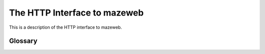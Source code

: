 The HTTP Interface to mazeweb
=============================

This is a description of the HTTP interface to mazeweb.

.. autobottle:: mazeweb:app


Glossary
--------

.. glossary::

    room identifier
        An ``int``.

    room position
        A two dimensional room position in the actual room matrix used by the
        maze. It looks like this:

        .. sourcecode:: javascript

            {
                "x": 12,
                "y": 23
            }

        ``x`` and ``y`` are always integers.

    physical room position
        The actual *physical* position of a room when the rooms are rendered on
        a canvas. It looks like this:

        .. sourcecode:: javascript

            {
                "x": 0.7071067811865475,
                "y": 0.7071067811865475
            }

    wall span
        The span of a wall expressed with a start and end angle in radians. It
        looks like this:

        .. sourcecode:: javascript

            {
                "start": 2.356194490192345,
                "end": 0.7853981633974483
            }

        Degrees are expressed clock-wise.

    non-recursive room dict
        The JSON representation of a room in a maze. It looks like this:

        .. sourcecode:: javascript

            {
                "identifier": 3541243473, // A room identifier
                "position": {
                    // A room position
                },
                "center": {
                    // A physical room position
                },
                "walls": [
                    {
                        "span": {
                            // A wall span
                        },
                        "target": 2740848712 // A room identifier
                    },
                    ... // An entry for every wall
                ]
            }

        .. seealso:: :term:`room identifier`, :term:`room position`,
            :term:`physical room position`, :term:`wall span`,
            :term:`room identifier`

    recursive room dict
        The JSON representation of a room in a maze. It looks like this:

        .. sourcecode:: javascript

            {
                "identifier": 3541243473, // A room identifier
                "position": {
                    // A room position
                },
                "center": {
                    // A physical room position
                },
                "walls": [
                    {
                        "span": {
                            // A wall span
                        },
                        "target": {
                            // A non-recursive room dict
                        }
                    },
                    ... // An entry for every wall
                ]
            }

        .. seealso:: :term:`room identifier`, :term:`room position`,
            :term:`physical room position`,  :term:`wall span`,
            :term:`non-recursive room dict`

    maze dict
        The JSON representation of :class:`maze.BaseMaze` meta data. It looks
        like this:

        .. sourcecode:: javascript

            {
                "height": 20,
                "width": 20,
                "walls": 4,
                "plugins": [],
                "start_room": 1411380071,
                "current_room": {
                    // A non-recursive room dict
                }
            }

        `plugins` contains a list of plugin names.

        .. seealso:: :term:`non-recursive room dict`
